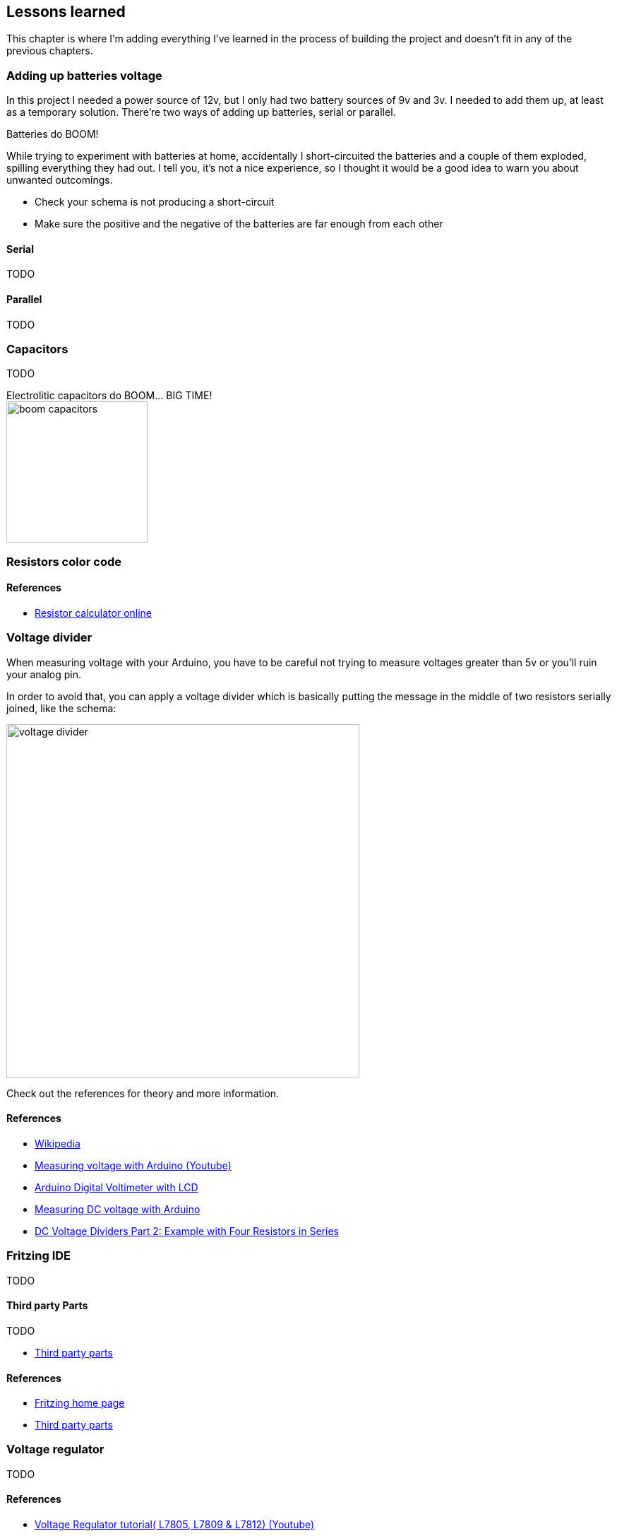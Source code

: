 == Lessons learned

This chapter is where I'm adding everything I've learned in the
process of building the project and doesn't fit in any of the previous
chapters.

=== Adding up batteries voltage

In this project I needed a power source of 12v, but I only had two
battery sources of 9v and 3v. I needed to add them up, at least as a
temporary solution. There're two ways of adding up batteries, serial
or parallel.

[sidebar]
.Batteries do BOOM!
--
While trying to experiment with batteries at home, accidentally I
short-circuited the batteries and a couple of them exploded, spilling
everything they had out. I tell you, it's not a nice experience, so I
thought it would be a good idea to warn you about unwanted outcomings.

- Check your schema is not producing a short-circuit
- Make sure the positive and the negative of the batteries are far
  enough from each other

--

==== Serial


TODO

==== Parallel

TODO

=== Capacitors

TODO

[sidebar]
.Electrolitic capacitors do BOOM... BIG TIME!
--

image::boom_capacitors.jpg[align=center, width=200]

--

=== Resistors color code

==== References

- http://www.resistor-calculator.com/[Resistor calculator online]

=== Voltage divider

When measuring voltage with your Arduino, you have to be careful not
trying to measure voltages greater than 5v or you'll ruin your analog
pin.

In order to avoid that, you can apply a voltage divider which is basically
putting the message in the middle of two resistors serially joined, like
the schema:

image::voltage_divider.jpg[width=500]

Check out the references for theory and more information.

==== References

- https://en.wikipedia.org/wiki/Voltage_divider[Wikipedia]
- https://www.youtube.com/watch?v=G1I-fcQFvNE[Measuring voltage with Arduino (Youtube)]
- https://www.electroschematics.com/9351/arduino-digital-voltmeter/[Arduino Digital Voltimeter with LCD]
- https://startingelectronics.org/articles/arduino/measuring-voltage-with-arduino/[Measuring DC voltage with Arduino]
- https://www.youtube.com/watch?v=h09gROzcBCQ[DC Voltage Dividers Part 2: Example with Four Resistors in Series]

=== Fritzing IDE

TODO

==== Third party Parts

TODO

- https://github.com/adafruit/Fritzing-Library[Third party parts]

==== References

- https://fritzing.org/home/[Fritzing home page]
- https://github.com/adafruit/Fritzing-Library[Third party parts]

=== Voltage regulator

TODO

==== References

- https://www.youtube.com/watch?v=9rE5YLrje9U[Voltage Regulator tutorial( L7805, L7809 & L7812) (Youtube)]